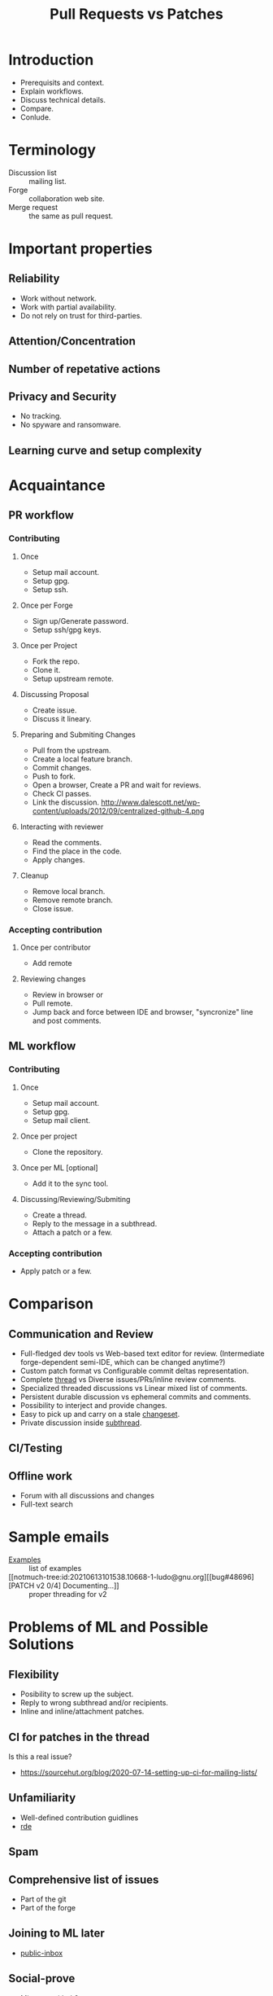 :PROPERTIES:
:ID:       80734097-5d8b-4b4d-b4ba-2ad13b8efbc9
:ROAM_REFS: https://youtu.be/XVe9SD3kSR0
:END:
#+title: Pull Requests vs Patches
#+filetags: Stream

* Introduction
- Prerequisits and context.
- Explain workflows.
- Discuss technical details.
- Compare.
- Conlude.
* Terminology
- Discussion list :: mailing list.
- Forge :: collaboration web site.
- Merge request :: the same as pull request.
* Important properties
** Reliability
- Work without network.
- Work with partial availability.
- Do not rely on trust for third-parties.
** Attention/Concentration
** Number of repetative actions
** Privacy and Security
- No tracking.
- No spyware and ransomware.
** Learning curve and setup complexity
* Acquaintance
** PR workflow
*** Contributing
**** Once
- Setup mail account.
- Setup gpg.
- Setup ssh.
**** Once per Forge
- Sign up/Generate password.
- Setup ssh/gpg keys.
**** Once per Project
- Fork the repo.
- Clone it.
- Setup upstream remote.
**** Discussing Proposal
- Create issue.
- Discuss it lineary.
**** Preparing and Submiting Changes
- Pull from the upstream.
- Create a local feature branch.
- Commit changes.
- Push to fork.
- Open a browser, Create a PR and wait for reviews.
- Check CI passes.
- Link the discussion.
  http://www.dalescott.net/wp-content/uploads/2012/09/centralized-github-4.png
**** Interacting with reviewer
- Read the comments.
- Find the place in the code.
- Apply changes.
**** Cleanup
- Remove local branch.
- Remove remote branch.
- Close issue.
*** Accepting contribution
**** Once per contributor
- Add remote
**** Reviewing changes
- Review in browser or
- Pull remote.
- Jump back and force between IDE and browser, "syncronize" line and
  post comments.
** ML workflow
*** Contributing
**** Once
- Setup mail account.
- Setup gpg.
- Setup mail client.
**** Once per project
- Clone the repository.
**** Once per ML [optional]
- Add it to the sync tool.
**** Discussing/Reviewing/Submiting
- Create a thread.
- Reply to the message in a subthread.
- Attach a patch or a few.
*** Accepting contribution
- Apply patch or a few.
* Comparison
** Communication and Review
- Full-fledged dev tools vs Web-based text editor for
  review. (Intermediate forge-dependent semi-IDE, which can be changed
  anytime?)
- Custom patch format vs Configurable commit deltas representation.
- Complete [[notmuch-tree:thread:{tag:example}][thread]] vs Diverse issues/PRs/inline review comments.
- Specialized threaded discussions vs Linear mixed list of comments.
- Persistent durable discussion vs ephemeral commits and comments.
- Possibility to interject and provide changes.
- Easy to pick up and carry on a stale [[notmuch-tree:id:20210703165127.12316-1-brice@waegenei.re][changeset]].
- Private discussion inside [[notmuch:id:87lf7x5lb5.fsf@gnu.org][subthread]].
** CI/Testing
** Offline work
- Forum with all discussions and changes
- Full-text search
* Sample emails
- [[notmuch-tree:thread:{tag:example}][Examples]] :: list of examples
- [[notmuch-tree:id:20210613101538.10668-1-ludo@gnu.org][[bug#48696] [PATCH v2 0/4] Documenting...]] :: proper threading for v2
* Problems of ML and Possible Solutions
** Flexibility
- Posibility to screw up the subject.
- Reply to wrong subthread and/or recipients.
- Inline and inline/attachment patches.
** CI for patches in the thread
Is this a real issue?
- https://sourcehut.org/blog/2020-07-14-setting-up-ci-for-mailing-lists/
** Unfamiliarity
- Well-defined contribution guidlines
- [[file:~/work/rde/rde/examples/abcdw/configs.scm::(feature-mail-settings][rde]]
** Spam
** Comprehensive list of issues
- Part of the git
- Part of the forge
** Joining to ML later
- [[https://public-inbox.org/README.html][public-inbox]]
** Social-prove
- Mirror on github?
* Small Demo
[[notmuch-tree:id:87y2akhiz1.fsf@trop.in][Email to guix-patches@gnu.org: [PATCH 0/4] Essential home services]]
* Conclusion
- The problems exist, but they are not blockers.
- ML provides integrated experience.
- Privacy and attention friendly.
- Reliability and federated nature.
- Flexible and really comfy.
* Links
- https://begriffs.com/posts/2018-06-05-mailing-list-vs-github.html
- [[id:dfcb5d5d-e77a-4746-ba93-21223f8c3e2d][Mailing Lists vs GitHub-Like Tools]]
- [[https://web.archive.org/web/20180522180815/https://dpc.pw/blog/2017/08/youre-using-git-wrong/][You're Using Git Wrong]]
